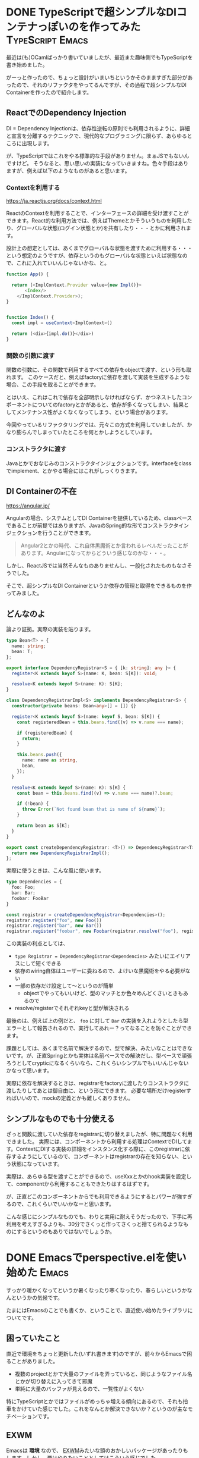 #+startup: content logdone inlneimages

#+hugo_base_dir: ../../../
#+hugo_auto_set_lastmod: t
#+HUGO_SECTION: post/2022/04
#+AUTHOR: derui

* DONE TypeScriptで超シンプルなDIコンテナっぽいのを作ってみた :TypeScript:Emacs:
CLOSED: [2022-04-03 日 13:57]
:PROPERTIES:
:EXPORT_FILE_NAME: dependency_registrar
:END:
最近は(も)OCamlばっかり書いていましたが、最近また趣味側でもTypeScriptを書き始めました。

がーっと作ったので、ちょっと設計がいまいちというかそのまますぎた部分があったので、それのリファクタをやってるんですが、その過程で超シンプルなDI Containerを作ったので紹介します。

#+html: <!--more-->

** ReactでのDependency Injection
DI = Dependency Injectionは、依存性逆転の原則でも利用されるように、詳細と宣言を分離するテクニックで、現代的なプログラミングに限らず、あらゆるところに出現します。

が、TypeScriptではこれをやる標準的な手段がありません。まぁJSでもないんですけど。
そうなると、思い思いの実装になっていきますね。色々手段はありますが、例えば以下のようなものがあると思います。

*** Contextを利用する
[[https://ja.reactjs.org/docs/context.html]]

ReactのContextを利用することで、インターフェースの詳細を受け渡すことができます。React的な利用方法では、例えばThemeとかそういうものを利用したり、グローバルな状態(ログイン状態とか)を共有したり・・・とかに利用されます。

設計上の想定としては、あくまでグローバルな状態を渡すために利用する・・・という想定のようですが、依存というのもグローバルな状態といえば状態なので、これに入れていいんじゃないかな、と。

#+begin_src typescript
  function App() {

    return (<ImplContext.Provider value={new Impl()}>
         <Index/>
      </ImplContext.Provider>);
  }


  function Index() {
    const impl = useContext<ImplContext>()

    return (<div>{impl.do()}</div>)
  }
#+end_src

*** 関数の引数に渡す
関数の引数に、その関数で利用するすべての依存をobjectで渡す、という形も取れます。
このケースだと、例えばfactoryに依存を渡して実装を生成するような場合、この手段を取ることができます。

とはいえ、これはこれで依存を全部明示しなければならず、かつネストしたコンポーネントについてのfactoryとかがあると、依存が多くなってしまい、結果としてメンテナンス性がよくなくなってしまう、という場合があります。

今回やっているリファクタリングでは、元々この方式を利用していましたが、かなり膨らんでしまっていたところを何とかしようとしています。

*** コンストラクタに渡す
Javaとかでおなじみのコンストラクタインジェクションです。interfaceをclassでimplement、とかやる場合にはこれがしっくりきます。

** DI Containerの不在
https://angular.jp/

Angularの場合、システムとしてDI Containerを提供しているため、classベースであることが前提ではありますが、JavaのSpring的な形でコンストラクタインジェクションを行うことができます。

#+begin_quote
Angular2とかの時代、これ自体黒魔術とか言われるレベルだったことがあります。Angularになってからどういう感じなのかな・・・。
#+end_quote

しかし、ReactJSでは当然そんなものありませんし、一般化されたものもなさそうでした。

そこで、超シンプルなDI Containerというか依存の管理と取得をできるものを作ってみました。

** どんなのよ
論より証拠。実際の実装を貼ります。

#+begin_src typescript
  type Bean<T> = {
    name: string;
    bean: T;
  };

  export interface DependencyRegistrar<S = { [k: string]: any }> {
    register<K extends keyof S>(name: K, bean: S[K]): void;

    resolve<K extends keyof S>(name: K): S[K];
  }

  class DependencyRegistrarImpl<S> implements DependencyRegistrar<S> {
    constructor(private beans: Bean<any>[] = []) {}

    register<K extends keyof S>(name: keyof S, bean: S[K]) {
      const registeredBean = this.beans.find((v) => v.name === name);

      if (registeredBean) {
        return;
      }

      this.beans.push({
        name: name as string,
        bean,
      });
    }

    resolve<K extends keyof S>(name: K): S[K] {
      const bean = this.beans.find((v) => v.name === name)?.bean;

      if (!bean) {
        throw Error(`Not found bean that is name of ${name}`);
      }

      return bean as S[K];
    }
  }

  export const createDependencyRegistrar: <T>() => DependencyRegistrar<T> = () => {
    return new DependencyRegistrarImpl();
  };
#+end_src

実際に使うときは、こんな風に使います。

#+begin_src typescript
  type Dependencies = {
    foo: Foo;
    bar: Bar;
    foobar: FooBar
  }

  const registrar = createDependencyRegistrar<Dependencies>();
  registrar.register("foo", new Foo())
  registrar.register("bar", new Bar())
  registrar.register("foobar", new Foobar(registrar.resolve("foo"), registrar.resolve("bar")))
#+end_src

この実装の利点としては、

- ~type Registrar = DependencyRegistrar<Dependencies>~ みたいにエイリアスにして短くできる
- 依存のwiring自体はユーザーに委ねるので、よけいな黒魔術をやる必要がない
- 一部の依存だけ設定して〜というのが簡単
  - objectでやってもいいけど、型のマッチとか色々めんどくさいときもあるので
- resolve/registerでそれぞれkeyと型が解決される


最後のは、例えば上の例だと、 ~foo~ に対して ~Bar~ の実装を入れようとしたら型エラーとして報告されるので、実行してあれー？ってなることを防ぐことができます。

課題としては、あくまで名前で解決するので、型で解決、みたいなことはできないです。が、正直Springとかも実体は名前ベースでの解決だし、型ベースで頑張ろうとしてcrypticになるくらいなら、これくらいシンプルでもいいんじゃないかなって思います。

実際に依存を解決するときは、registrarをfactoryに渡したりコンストラクタに渡したりしてあとは御自由に、という形にできます。
必要な場所だけregisterすればいいので、mockの定義とかも難しくありません。

** シンプルなものでも十分使える
ざっと関数に渡していた依存をregistrarに切り替えましたが、特に問題なく利用できました。
実際には、コンポーネントから利用する処理はContextでDIしてます。ContextにDIする実装の詳細をインスタンス化する際に、このregistrarに依存するようにしているので、コンポーネントはregistrarの存在を知らない、という状態になっています。

実際は、あらゆる型を渡すことができるので、useXxxとかのhook実装を設定して、componentから利用することもできたりはするはずです。

が、正直どこのコンポーネントからでも利用できるようにするとパワーが強すぎるので、これくらいでいいかなーと思います。

こんな感じにシンプルなものでも、わりと実用に耐えそうだったので、下手に再利用を考えすぎるよりも、30分でさくっと作ってさくっと捨てられるようなものにするというのもありではないでしょうか。

* DONE Emacsでperspective.elを使い始めた                              :Emacs:
CLOSED: [2022-04-23 土 14:24]
:PROPERTIES:
:EXPORT_FILE_NAME: perspective-el
:END:

すっかり暖かくなってというか暑くなったり寒くなったり、春らしいというかなんというかの気候です。

たまにはEmacsのことでも書くか、ということで、直近使い始めたライブラリについてです。

#+html: <!--more-->

** 困っていたこと
直近で環境をちょっと更新した(いずれ書きます)のですが、前々からEmacsで困ることがありました。

- 複数のprojectとかで大量のファイルを弄っていると、同じようなファイル名とかが切り替えに入ってきて邪魔
- 単純に大量のバッファが見えるので、一覧性がよくない


特にTypeScriptとかではファイルがめっちゃ増える傾向にあるので、それも拍車をかけていた感じでした。これをなんとか解決できないか？というのが主なモチベーションです。

** EXWM
Emacsは *環境* なので、 [[https://github.com/ch11ng/exwm][EXWM]]みたいな頭のおかしいパッケージがあったりもします。しかし、要はやりたいこととしてはこういう感じでした。

つまり、次のようなことができればとりあえず自分は問題ないのではないか、と考えました。

- workspaceがEmacsの中にあり、これを切り替えることができる
- 切り替えた中のbufferは、他のworkspaceからは見えないようにできる


sessionにあるような、終了時点のバッファを、次に開いたときにも開く、みたいなことは、まぁできてもいいしできなくてもいいかな、と思っていたので、そこは必須要件ではないです。

** perspective.el
いくつか探したところで、一番使いやすそうなのが [[https://github.com/nex3/perspective-el][perspecrtive for Emacs]]でした。

なお、とてもよく似た機能を持つ [[https://github.com/Bad-ptr/persp-mode.el][persp-mode.el]]ってのもあります。これはperspective for EmacsのReadmeによると、perspective for Emacsのfork版とのことです(persp-modeの方にも書いてある)。

この違いは、Perspective for Emacsは、 *単一フレームの中で色々やる* ということを想定しているのに対して、persp-modeは、 *フレームごとにレイアウトなどを割り当てる* というような形です。

個人的にframeをいくつか開くということはあんまりしない方なので、persp-modeは利用せず、Perspective for Emacsを利用するようにしてます。

** 設定
現状はこんな感じです。一応設定はしてますが、stateの読み込みとかは特にしていないです。

#+begin_src emacs-lisp
  (defvar my:perspectives '("org" "code" "misc"))

  (leaf perspective
    :straight t
    :hook
    (emacs-startup-hook . my:persp-init-0)
    (kill-emacs-hook . persp-state-save)
    :custom
    (persp-state-default-file . "~/.emacs.d/persp-state-file")
    :config
    (defun my:persp-init-0 ()
      (persp-mode +1)
      (dolist (p my:perspectives)
        (persp-switch p))
      (persp-switch (car my:perspectives))
      (persp-kill "main")))

#+end_src

とりあえず3つ作ってます。が、 ~persp-switch~ を実行すれば、いくらでも任意のstateを構成できるっぽいです。
perspective for Emacsは、そのperspectiveにおけるbuffer一覧などを出力するための関数なども提供しているため、順次それを利用するようにbindingを変更していたりもします。

** 課題
daemonizeと併用すると相性が悪いんです。perspectiveの情報はframeに持っているので、frameを新規に作成すると、perspectiveが全部初期化された状態になります。

多少のelispを書けばいいよ、という話もあるんですが、そもそもEmacsをそこまで開いたり立ち上げたりもしないし、emacsclient -cでも同様にできるので、daemonはとりあえず利用しないようにしてます。

** 感触は良好
実際にはさらにprojectileなども利用しつつ・・・とはなりますが、今のところは良好です。ちょっとまだ分類に困っているというのはちょっとありますが・・・。

また触っていくなかで課題になることがあれば、そのときはまた書こうと思います。

* comment Local Variables                                           :ARCHIVE:
# Local Variables:
# eval: (org-hugo-auto-export-mode)
# End:
